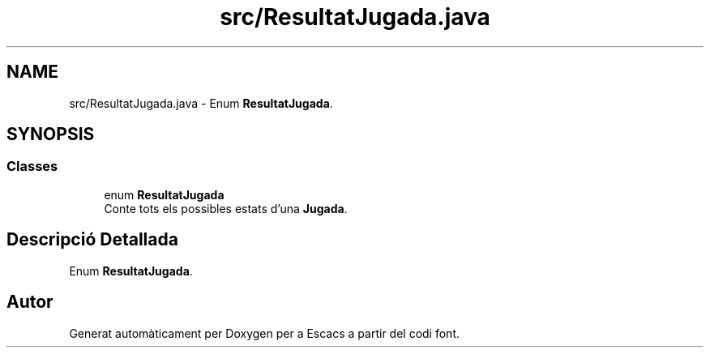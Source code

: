 .TH "src/ResultatJugada.java" 3 "Dl Jun 1 2020" "Version v3" "Escacs" \" -*- nroff -*-
.ad l
.nh
.SH NAME
src/ResultatJugada.java \- Enum \fBResultatJugada\fP\&.  

.SH SYNOPSIS
.br
.PP
.SS "Classes"

.in +1c
.ti -1c
.RI "enum \fBResultatJugada\fP"
.br
.RI "Conte tots els possibles estats d'una \fBJugada\fP\&. "
.in -1c
.SH "Descripció Detallada"
.PP 
Enum \fBResultatJugada\fP\&. 


.SH "Autor"
.PP 
Generat automàticament per Doxygen per a Escacs a partir del codi font\&.
